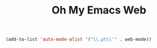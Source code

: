 #+TITLE: Oh My Emacs Web
#+OPTIONS: toc:2 num:nil ^:nil

#+NAME: web-mode
#+BEGIN_SRC emacs-lisp
(add-to-list 'auto-mode-alist '("\\.pt\\'" . web-mode))
#+END_SRC

